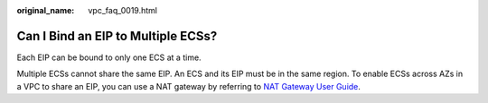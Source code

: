 :original_name: vpc_faq_0019.html

.. _vpc_faq_0019:

Can I Bind an EIP to Multiple ECSs?
===================================

Each EIP can be bound to only one ECS at a time.

Multiple ECSs cannot share the same EIP. An ECS and its EIP must be in the same region. To enable ECSs across AZs in a VPC to share an EIP, you can use a NAT gateway by referring to `NAT Gateway User Guide <https://docs.otc.t-systems.com/nat-gateway/umn/overview/what_is_nat_gateway.html>`__.
